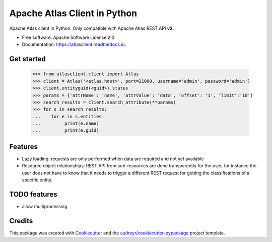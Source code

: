 =============================
Apache Atlas Client in Python
=============================


.. image:: https://img.shields.io/pypi/v/atlasclient.svg
        :target: https://pypi.python.org/pypi/atlasclient

.. image:: https://img.shields.io/travis/jpoullet2000/atlasclient.svg
        :target: https://travis-ci.org/jpoullet2000/atlasclient

.. image:: https://coveralls.io/repos/github/jpoullet2000/atlasclient/badge.svg?branch=master
        :target: https://coveralls.io/github/jpoullet2000/atlasclient?branch=master

.. image:: https://readthedocs.org/projects/atlasclient/badge/?version=latest
        :target: https://atlasclient.readthedocs.io/en/latest/?badge=latest
        :alt: Documentation Status

.. image:: https://pyup.io/repos/github/jpoullet2000/atlasclient/shield.svg
     :target: https://pyup.io/repos/github/jpoullet2000/atlasclient/
     :alt: Updates


Apache Atlas client in Python. 
Only compatible with Apache Atlas REST API **v2**. 

* Free software: Apache Software License 2.0
* Documentation: https://atlasclient.readthedocs.io.

Get started
-----------

    >>> from atlasclient.client import Atlas
    >>> client = Atlas('<atlas.host>', port=21000, username='admin', password='admin')
    >>> client.entityguid(<guid>).status
    >>> params = {'attrName': 'name', 'attrValue': 'data', 'offset': '1', 'limit':'10'} 
    >>> search_results = client.search_attribute(**params) 
    >>> for s in search_results:
    ...    for e in s.entities:
    ...         print(e.name)
    ...         print(e.guid)


Features
--------

* Lazy loading: requests are only performed when data are required and not yet available
* Resource object relationships: REST API from sub-resources are done transparently for the user, for instance the user does not have to know that it needs to trigger a different REST request for getting the classifications of a specific entity.  

TODO features  
-------------

* allow multiprocessing

Credits
---------

This package was created with Cookiecutter_ and the `audreyr/cookiecutter-pypackage`_ project template.

.. _Cookiecutter: https://github.com/audreyr/cookiecutter
.. _`audreyr/cookiecutter-pypackage`: https://github.com/audreyr/cookiecutter-pypackage

